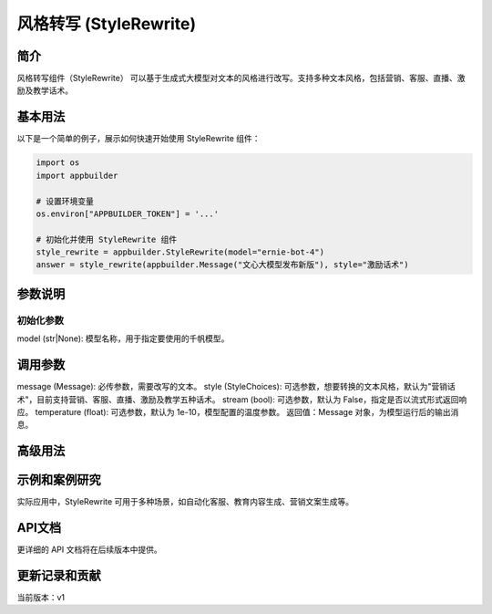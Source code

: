 
风格转写 (StyleRewrite)
=======================

简介
----

风格转写组件（StyleRewrite） 可以基于生成式大模型对文本的风格进行改写。支持多种文本风格，包括营销、客服、直播、激励及教学话术。

基本用法
--------

以下是一个简单的例子，展示如何快速开始使用 StyleRewrite 组件：

.. code-block:: python

   import os
   import appbuilder

   # 设置环境变量
   os.environ["APPBUILDER_TOKEN"] = '...'

   # 初始化并使用 StyleRewrite 组件
   style_rewrite = appbuilder.StyleRewrite(model="ernie-bot-4")
   answer = style_rewrite(appbuilder.Message("文心大模型发布新版"), style="激励话术")

参数说明
--------

初始化参数
^^^^^^^^^^

model (str|None): 模型名称，用于指定要使用的千帆模型。

调用参数
--------

message (Message): 必传参数，需要改写的文本。
style (StyleChoices): 可选参数，想要转换的文本风格，默认为"营销话术"，目前支持营销、客服、直播、激励及教学五种话术。
stream (bool): 可选参数，默认为 False，指定是否以流式形式返回响应。
temperature (float): 可选参数，默认为 1e-10，模型配置的温度参数。
返回值：Message 对象，为模型运行后的输出消息。

高级用法
--------

示例和案例研究
--------------

实际应用中，StyleRewrite 可用于多种场景，如自动化客服、教育内容生成、营销文案生成等。

API文档
-------

更详细的 API 文档将在后续版本中提供。

更新记录和贡献
--------------

当前版本：v1
